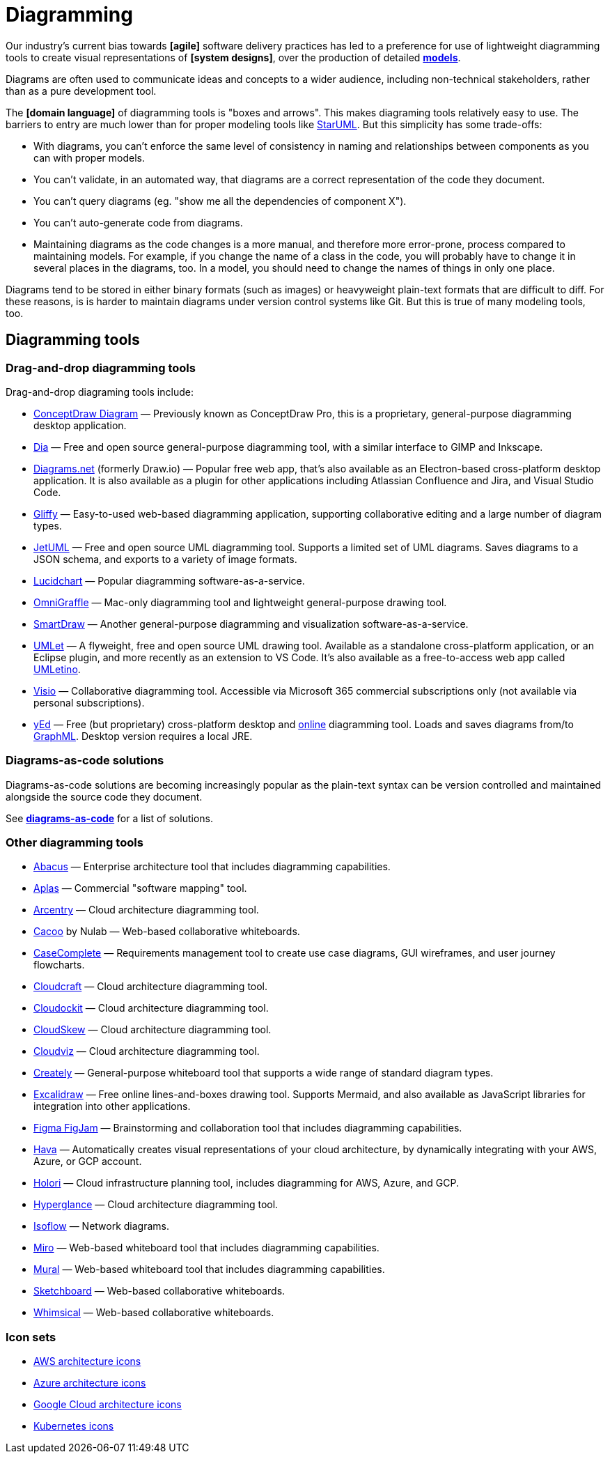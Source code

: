 = Diagramming

Our industry's current bias towards *[agile]* software delivery practices has led to a preference for use of lightweight diagramming tools to create visual representations of *[system designs]*, over the production of detailed *link:./modeling.adoc[models]*.

Diagrams are often used to communicate ideas and concepts to a wider audience, including non-technical stakeholders, rather than as a pure development tool.

The *[domain language]* of diagramming tools is "boxes and arrows". This makes diagraming tools relatively easy to use. The barriers to entry are much lower than for proper modeling tools like http://staruml.io/[StarUML]. But this simplicity has some trade-offs:

* With diagrams, you can't enforce the same level of consistency in naming and relationships between components as you can with proper models.

* You can't validate, in an automated way, that diagrams are a correct representation of the code they document.

* You can't query diagrams (eg. "show me all the dependencies of component X").

* You can't auto-generate code from diagrams.

* Maintaining diagrams as the code changes is a more manual, and therefore more error-prone, process compared to maintaining models. For example, if you change the name of a class in the code, you will probably have to change it in several places in the diagrams, too. In a model, you should need to change the names of things in only one place.

Diagrams tend to be stored in either binary formats (such as images) or heavyweight plain-text formats that are difficult to diff. For these reasons, is is harder to maintain diagrams under version control systems like Git. But this is true of many modeling tools, too.

== Diagramming tools

=== Drag-and-drop diagramming tools

Drag-and-drop diagraming tools include:

* https://www.conceptdraw.com/products/drawing-tool/[ConceptDraw Diagram] — Previously known as ConceptDraw Pro, this is a proprietary, general-purpose diagramming desktop application.

* http://dia-installer.de/[Dia] — Free and open source general-purpose diagramming tool, with a similar interface to GIMP and Inkscape.

* https://app.diagrams.net/[Diagrams.net] (formerly Draw.io) — Popular free web app, that's also available as an Electron-based cross-platform desktop application. It is also available as a plugin for other applications including Atlassian Confluence and Jira, and Visual Studio Code.

* https://www.gliffy.com/[Gliffy] — Easy-to-used web-based diagramming application, supporting collaborative editing and a large number of diagram types.

* https://www.jetuml.org/[JetUML] — Free and open source UML diagramming tool. Supports a limited set of UML diagrams. Saves diagrams to a JSON schema, and exports to a variety of image formats.

* https://www.lucidchart.com/[Lucidchart] — Popular diagramming software-as-a-service.

* https://www.omnigroup.com/omnigraffle/[OmniGraffle] — Mac-only diagramming tool and lightweight general-purpose drawing tool.

* https://app.smartdraw.com/[SmartDraw] — Another general-purpose diagramming and visualization software-as-a-service.

* https://www.umlet.com/[UMLet] — A flyweight, free and open source UML drawing tool. Available as a standalone cross-platform application, or an Eclipse plugin, and more recently as an extension to VS Code. It's also available as a free-to-access web app called https://www.umletino.com/[UMLetino].

* https://microsoft.com/en-ca/microsoft-365/visio[Visio] — Collaborative diagramming tool. Accessible via Microsoft 365 commercial subscriptions only (not available via personal subscriptions).

* http://www.yworks.com/products/yed[yEd] — Free (but proprietary) cross-platform desktop and https://www.yworks.com/yed-live/[online] diagramming tool. Loads and saves diagrams from/to https://en.wikipedia.org/wiki/GraphML[GraphML]. Desktop version requires a local JRE.

=== Diagrams-as-code solutions

Diagrams-as-code solutions are becoming increasingly popular as the plain-text syntax can be version controlled and maintained alongside the source code they document.

See *link:./diagrams-as-code.adoc[diagrams-as-code]* for a list of solutions.

=== Other diagramming tools

* https://www.avolutionsoftware.com/abacus/[Abacus] — Enterprise architecture tool that includes diagramming capabilities.

* https://aplas.com/[Aplas] — Commercial "software mapping" tool.

* https://arcentry.com/[Arcentry] — Cloud architecture diagramming tool.

* https://nulab.com/cacoo/[Cacoo] by Nulab — Web-based collaborative whiteboards.

* http://casecomplete.com/[CaseComplete] — Requirements management tool to create use case diagrams, GUI wireframes, and user journey flowcharts.

* https://www.cloudcraft.co/[Cloudcraft] — Cloud architecture diagramming tool.

* https://www.cloudockit.com/[Cloudockit] — Cloud architecture diagramming tool.

* https://www.cloudskew.com/[CloudSkew] — Cloud architecture diagramming tool.

* https://cloudviz.io/[Cloudviz] — Cloud architecture diagramming tool.

* https://creately.com/[Creately] — General-purpose whiteboard tool that supports a wide range of standard diagram types.

* https://excalidraw.com/[Excalidraw] — Free online lines-and-boxes drawing tool. Supports Mermaid, and also available as JavaScript libraries for integration into other applications.

* https://www.figma.com/figjam/[Figma FigJam] — Brainstorming and collaboration tool that includes diagramming capabilities.

* https://www.hava.io/[Hava] — Automatically creates visual representations of your cloud architecture, by dynamically integrating with your AWS, Azure, or GCP account.

* https://holori.com/[Holori] — Cloud infrastructure planning tool, includes diagramming for AWS, Azure, and GCP.

* https://www.hyperglance.com/[Hyperglance] — Cloud architecture diagramming tool.

* https://isoflow.io/[Isoflow] — Network diagrams.

* https://miro.com/[Miro] — Web-based whiteboard tool that includes diagramming capabilities.

* https://mural.co/[Mural] — Web-based whiteboard tool that includes diagramming capabilities.

* https://sketchboard.io/[Sketchboard] — Web-based collaborative whiteboards.

* https://whimsical.com/[Whimsical] — Web-based collaborative whiteboards.

=== Icon sets

* https://aws.amazon.com/architecture/icons/[AWS architecture icons]
* https://learn.microsoft.com/en-us/azure/architecture/icons/[Azure architecture icons]
* https://cloud.google.com/icons[Google Cloud architecture icons]
* https://github.com/kubernetes/community/tree/master/icons[Kubernetes icons]
